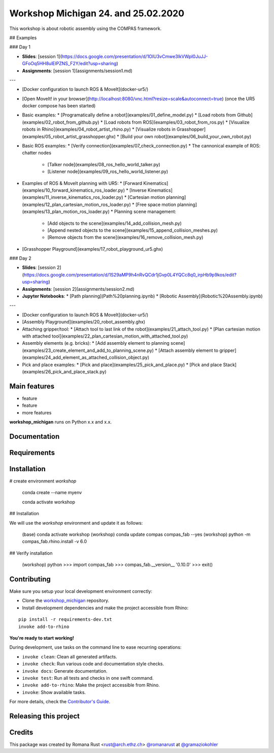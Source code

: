 ============================================================
Workshop Michigan 24. and 25.02.2020
============================================================

This workshop is about robotic assembly using the COMPAS framework.

.. start-badges

.. image:: https://img.shields.io/badge/License-MIT-blue.svg
    :target: https://github.com/gramaziokohler/workshop_michigan/blob/master/LICENSE
    :alt: License MIT

.. image:: https://travis-ci.org/gramaziokohler/workshop_michigan.svg?branch=master
    :target: https://travis-ci.org/gramaziokohler/workshop_michigan
    :alt: Travis CI

.. end-badges


## Examples

### Day 1

* **Slides**: [session 1](https://docs.google.com/presentation/d/1OIU3vCmwe3lkVWpI0JuJJ-GFoOq5HH8ulElPZNS_F2Y/edit?usp=sharing)
* **Assignments**: [session 1](assignments/session1.md)

---

* [Docker configuration to launch ROS & MoveIt](docker-ur5/)
* [Open MoveIt! in your browser](http://localhost:8080/vnc.html?resize=scale&autoconnect=true) (once the UR5 docker compose has been started)
* Basic examples:
  * [Programatically define a robot](examples/01_define_model.py)
  * [Load robots from Github](examples/02_robot_from_github.py)
  * [Load robots from ROS](examples/03_robot_from_ros.py)
  * [Visualize robots in Rhino](examples/04_robot_artist_rhino.py)
  * [Visualize robots in Grasshopper](examples/05_robot_artist_grasshopper.ghx)
  * [Build your own robot](examples/06_build_your_own_robot.py)
* Basic ROS examples:
  * [Verify connection](examples/07_check_connection.py)
  * The cannonical example of ROS: chatter nodes
    * [Talker node](examples/08_ros_hello_world_talker.py)
    * [Listener node](examples/09_ros_hello_world_listener.py)
* Examples of ROS & MoveIt planning with UR5:
  * [Forward Kinematics](examples/10_forward_kinematics_ros_loader.py)
  * [Inverse Kinematics](examples/11_inverse_kinematics_ros_loader.py)
  * [Cartesian motion planning](examples/12_plan_cartesian_motion_ros_loader.py)
  * [Free space motion planning](examples/13_plan_motion_ros_loader.py)
  * Planning scene management:
    * [Add objects to the scene](examples/14_add_collision_mesh.py)
    * [Append nested objects to the scene](examples/15_append_collision_meshes.py)
    * [Remove objects from the scene](examples/16_remove_collision_mesh.py)
* [Grasshopper Playground](examples/17_robot_playground_ur5.ghx)

### Day 2

* **Slides**:  [session 2](https://docs.google.com/presentation/d/1S29aMP9h4nRvQCdr1jGvp0L4YQCc8q0_irpHb9p9kos/edit?usp=sharing)
* **Assignments**: [session 2](assignments/session2.md)
* **Jupyter Notebooks**:
  * [Path planning](Path%20planning.ipynb)
  * [Robotic Assembly](Robotic%20Assembly.ipynb)

---

* [Docker configuration to launch ROS & MoveIt](docker-ur5/)
* [Assembly Playground](examples/20_robot_assembly.ghx)
* Attaching gripper/tool:
  * [Attach tool to last link of the robot](examples/21_attach_tool.py)
  * [Plan cartesian motion with attached tool](examples/22_plan_cartesian_motion_with_attached_tool.py)
* Assembly elements (e.g. bricks):
  * [Add assembly element to planning scene](examples/23_create_element_and_add_to_planning_scene.py)
  * [Attach assembly element to gripper](examples/24_add_element_as_attached_collision_object.py)
* Pick and place examples:
  * [Pick and place](examples/25_pick_and_place.py)
  * [Pick and place Stack](examples/26_pick_and_place_stack.py)



Main features
-------------

* feature
* feature
* more features

**workshop_michigan** runs on Python x.x and x.x.


Documentation
-------------

.. Explain how to access documentation: API, examples, etc.

..
.. optional sections:

Requirements
------------

.. Write requirements instructions here


Installation
------------

# create environment `workshop`

	conda create --name myenv

	conda activate workshop

## Installation

We will use the `workshop` environment and update it as follows:

    (base)  conda activate workshop
    (workshop) conda update compas compas_fab --yes
    (workshop) python -m compas_fab.rhino.install -v 6.0

## Verify installation

    (workshop) python
    >>> import compas_fab
    >>> compas_fab.__version__
    '0.10.0'
    >>> exit()



Contributing
------------

Make sure you setup your local development environment correctly:

* Clone the `workshop_michigan <https://github.com/gramaziokohler/workshop_michigan>`_ repository.
* Install development dependencies and make the project accessible from Rhino:

::

    pip install -r requirements-dev.txt
    invoke add-to-rhino

**You're ready to start working!**

During development, use tasks on the
command line to ease recurring operations:

* ``invoke clean``: Clean all generated artifacts.
* ``invoke check``: Run various code and documentation style checks.
* ``invoke docs``: Generate documentation.
* ``invoke test``: Run all tests and checks in one swift command.
* ``invoke add-to-rhino``: Make the project accessible from Rhino.
* ``invoke``: Show available tasks.

For more details, check the `Contributor's Guide <CONTRIBUTING.rst>`_.


Releasing this project
----------------------

.. Write releasing instructions here


.. end of optional sections
..

Credits
-------------

This package was created by Romana Rust <rust@arch.ethz.ch> `@romanarust <https://github.com/romanarust>`_ at `@gramaziokohler <https://github.com/gramaziokohler>`_

